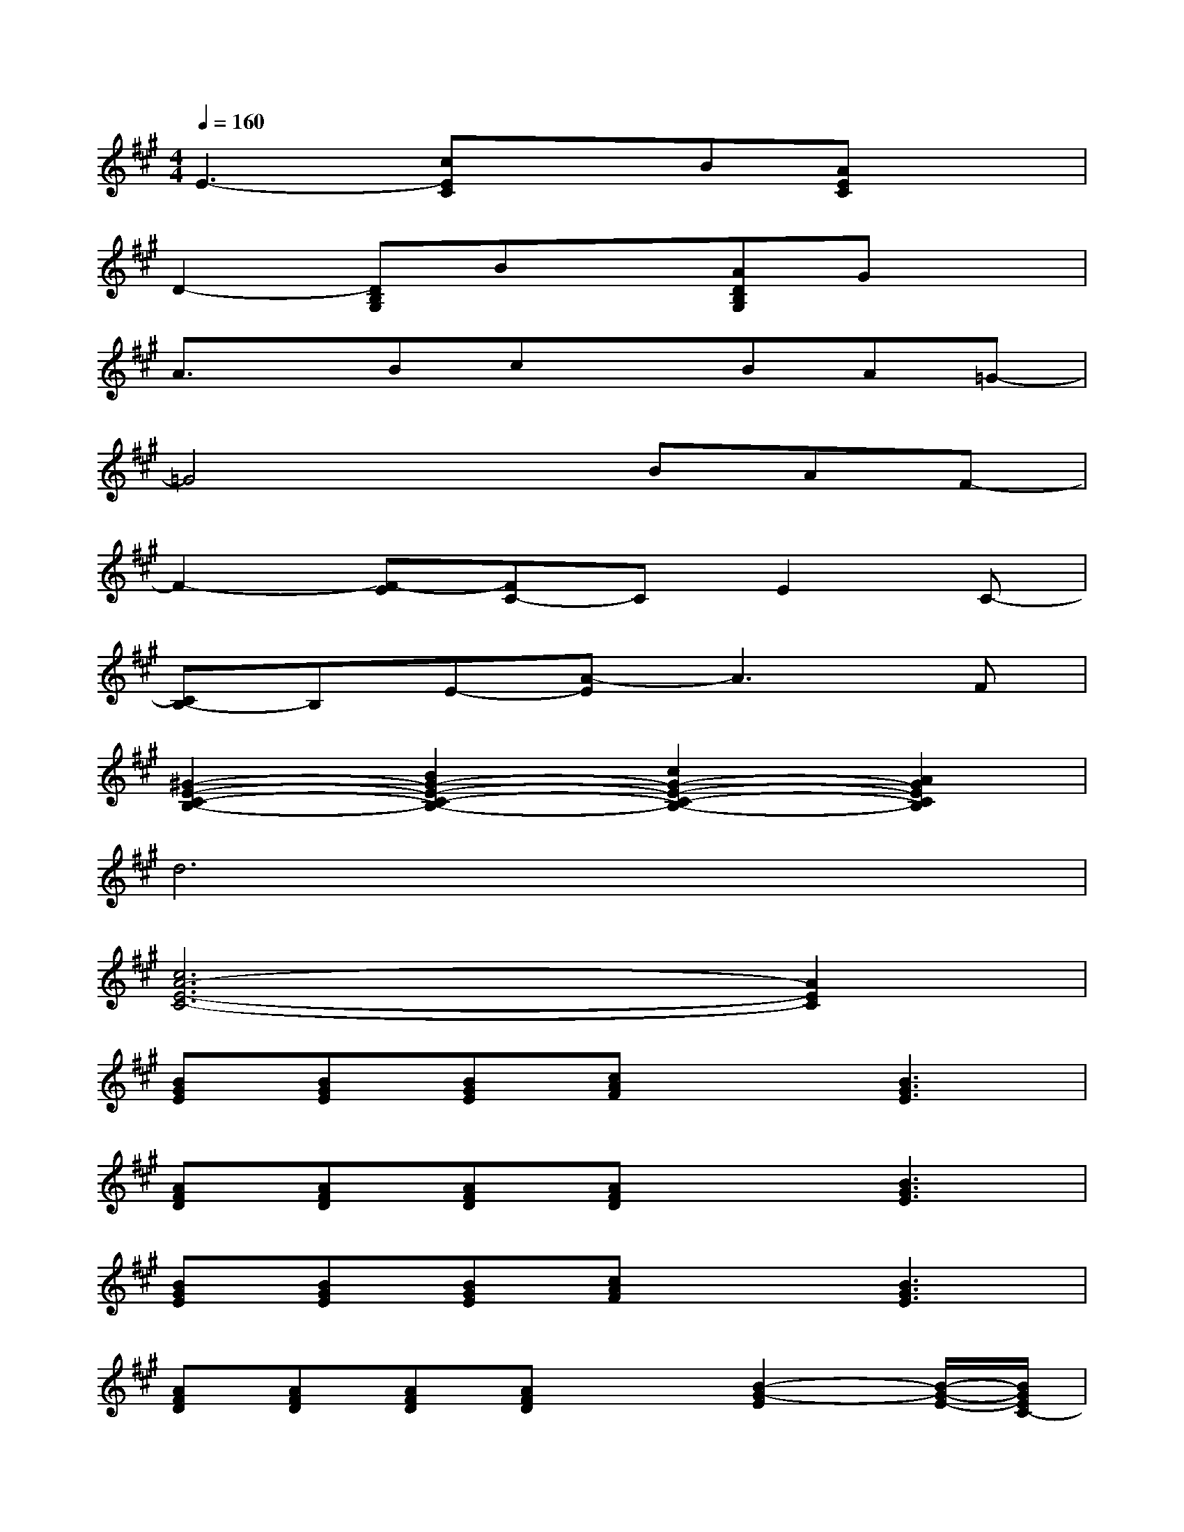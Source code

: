 X:1
T:
M:4/4
L:1/8
Q:1/4=160
K:A%3sharps
V:1
E3-[cEC]xB[AEC]x|
D2-[DB,G,]Bx[ADB,G,]Gx|
A3/2x/2BcxBA=G-|
=G4xBAF-|
F2-[F-E][FC-]CE2C-|
[CB,-]B,E-[A-E]A3F|
[^G2-E2-C2-B,2-][B2G2-E2-C2-B,2-][c2G2-E2-C2-B,2-][A2G2E2C2B,2]|
d6x2|
[c6A6-E6-C6-][A2E2C2]|
[BGE][BGE][BGE][cAF]x[B3G3E3]|
[AFD][AFD][AFD][AFD]x[B3G3E3]|
[BGE][BGE][BGE][cAF]x[B3G3E3]|
[AFD][AFD][AFD][AFD]x[B2-G2-E2][B/2-G/2-E/2-][B/2G/2E/2C/2-]|
[e-C-B,][eCA,-][eC-A,-][e2E2-C2-A,2-][dEC-A,-][c/2-C/2A,/2-][c/2A,/2-][d-A,]|
d-[dA,-][dD-A,-][d2E2-D2-A,2-][cE-D-A,-][BE-D-A,-][AEDA,]|
G-[GB,-][e/2D/2-B,/2-][f/2D/2-B,/2-][e4-E4-D4-B,4-][e-EDB,]